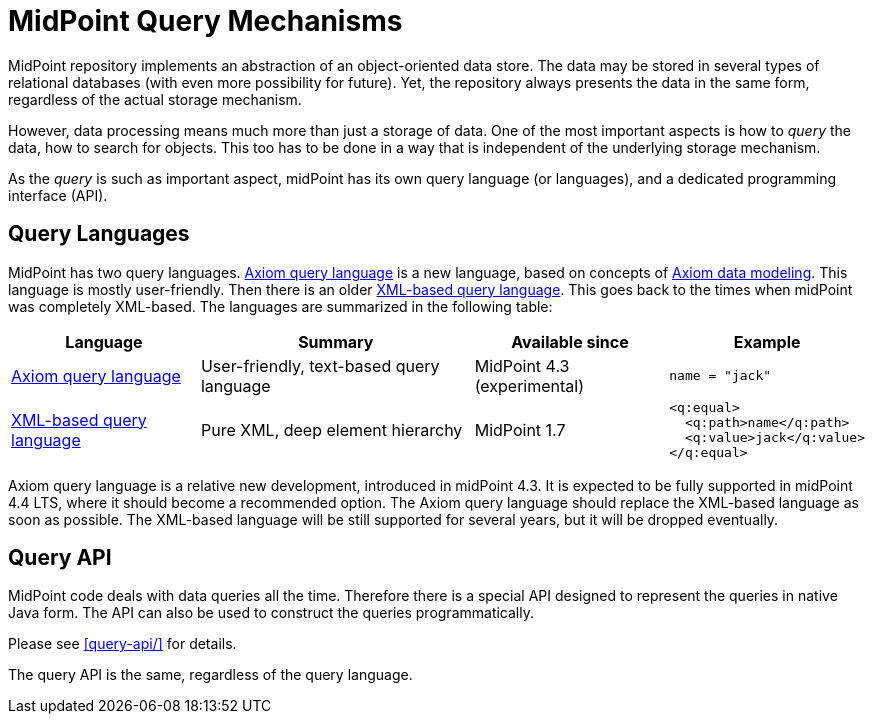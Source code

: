 = MidPoint Query Mechanisms
:page-nav-title: Query
:page-wiki-name: Object Query

MidPoint repository implements an abstraction of an object-oriented data store.
The data may be stored in several types of relational databases (with even more possibility for future).
Yet, the repository always presents the data in the same form, regardless of the actual storage mechanism.

However, data processing means much more than just a storage of data.
One of the most important aspects is how to _query_ the data, how to search for objects.
This too has to be done in a way that is independent of the underlying storage mechanism.

As the _query_ is such as important aspect, midPoint has its own query language (or languages), and a dedicated programming interface (API).

== Query Languages

MidPoint has two query languages.
xref:axiom-query-language/[Axiom query language] is a new language, based on concepts of xref:/midpoint/devel/axiom/[Axiom data modeling].
This language is mostly user-friendly.
Then there is an older xref:xml-query-language/[XML-based query language].
This goes back to the times when midPoint was completely XML-based.
The languages are summarized in the following table:

[%autowidth]
|====
| Language | Summary | Available since | Example

| xref:axiom-query-language/[Axiom query language]
| User-friendly, text-based query language
| MidPoint 4.3 (experimental)
a|
 name = "jack"

| xref:xml-query-language/[XML-based query language]
| Pure XML, deep element hierarchy
| MidPoint 1.7
a|
 <q:equal>
   <q:path>name</q:path>
   <q:value>jack</q:value>
 </q:equal>

|====

Axiom query language is a relative new development, introduced in midPoint 4.3.
It is expected to be fully supported in midPoint 4.4 LTS, where it should become a recommended option.
The Axiom query language should replace the XML-based language as soon as possible.
The XML-based language will be still supported for several years, but it will be dropped eventually.

== Query API

MidPoint code deals with data queries all the time.
Therefore there is a special API designed to represent the queries in native Java form.
The API can also be used to construct the queries programmatically.

Please see xref:query-api/[] for details.

The query API is the same, regardless of the query language.
